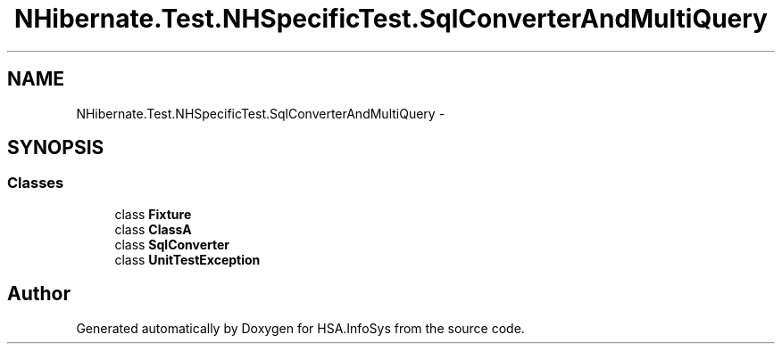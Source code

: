 .TH "NHibernate.Test.NHSpecificTest.SqlConverterAndMultiQuery" 3 "Fri Jul 5 2013" "Version 1.0" "HSA.InfoSys" \" -*- nroff -*-
.ad l
.nh
.SH NAME
NHibernate.Test.NHSpecificTest.SqlConverterAndMultiQuery \- 
.SH SYNOPSIS
.br
.PP
.SS "Classes"

.in +1c
.ti -1c
.RI "class \fBFixture\fP"
.br
.ti -1c
.RI "class \fBClassA\fP"
.br
.ti -1c
.RI "class \fBSqlConverter\fP"
.br
.ti -1c
.RI "class \fBUnitTestException\fP"
.br
.in -1c
.SH "Author"
.PP 
Generated automatically by Doxygen for HSA\&.InfoSys from the source code\&.
